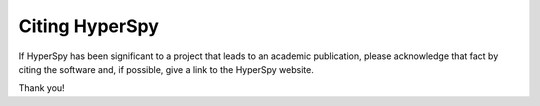 ================
 Citing HyperSpy
================

If HyperSpy has been significant to a project that leads to an academic publication,
please acknowledge that fact by citing the software and, if possible, give a link to the HyperSpy website.


Thank you!

